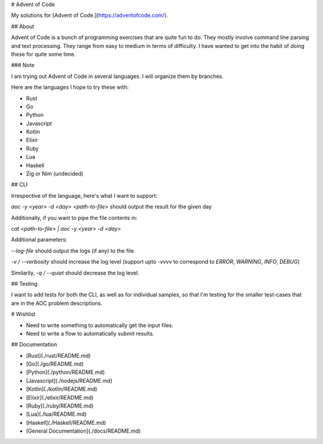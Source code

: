 # Advent of Code

My solutions for [Advent of Code.](https://adventofcode.com/).

## About

Advent of Code is a bunch of programming exercises that are quite fun to do.
They mostly involve command line parsing and text processing. They range from
easy to medium in terms of difficulty. I have wanted to get into the habit of
doing these for quite some time.

### Note

I am trying out Advent of Code in several languages. I will organize them
by branches.

Here are the languages I hope to try these with:

* Rust
* Go
* Python
* Javascript
* Kotlin
* Elixir
* Ruby
* Lua
* Haskell
* Zig or Nim (undecided)


## CLI

Irrespective of the language, here's what I want to support:

`aoc -y <year> -d <day> <path-to-file>` should output the result for the given day

Additionally, if you want to pipe the file contents in:

`cat <path-to-file> | aoc -y <year> -d <day>`

Additional parameters:

`--log-file` should output the logs (if any) to the file.

`-v / --verbosity` should increase the log level (support upto `-vvvv` to
correspond to `ERROR`, `WARNING`, `INFO`, `DEBUG`)

Similarily, `-q / --quiet` should decrease the log level.

## Testing

I want to add tests for both the CLI, as well as for individual
samples, so that I'm testing for the smaller test-cases that are in the
AOC problem descriptions.

# Wishlist

* Need to write something to automatically get the input files.
* Need to write a flow to automatically submit results.

## Documentation

* [Rust](./rust/README.md)
* [Go](./go/README.md)
* [Python](./python/README.md)
* [Javascript](./nodejs/README.md)
* [Kotlin](./kotlin/README.md)
* [Elixir](./elixir/README.md)
* [Ruby](./ruby/README.md)
* [Lua](./lua/README.md)
* [Haskell](./Haskell/README.md)
* [General Documentation](./docs/README.md)


